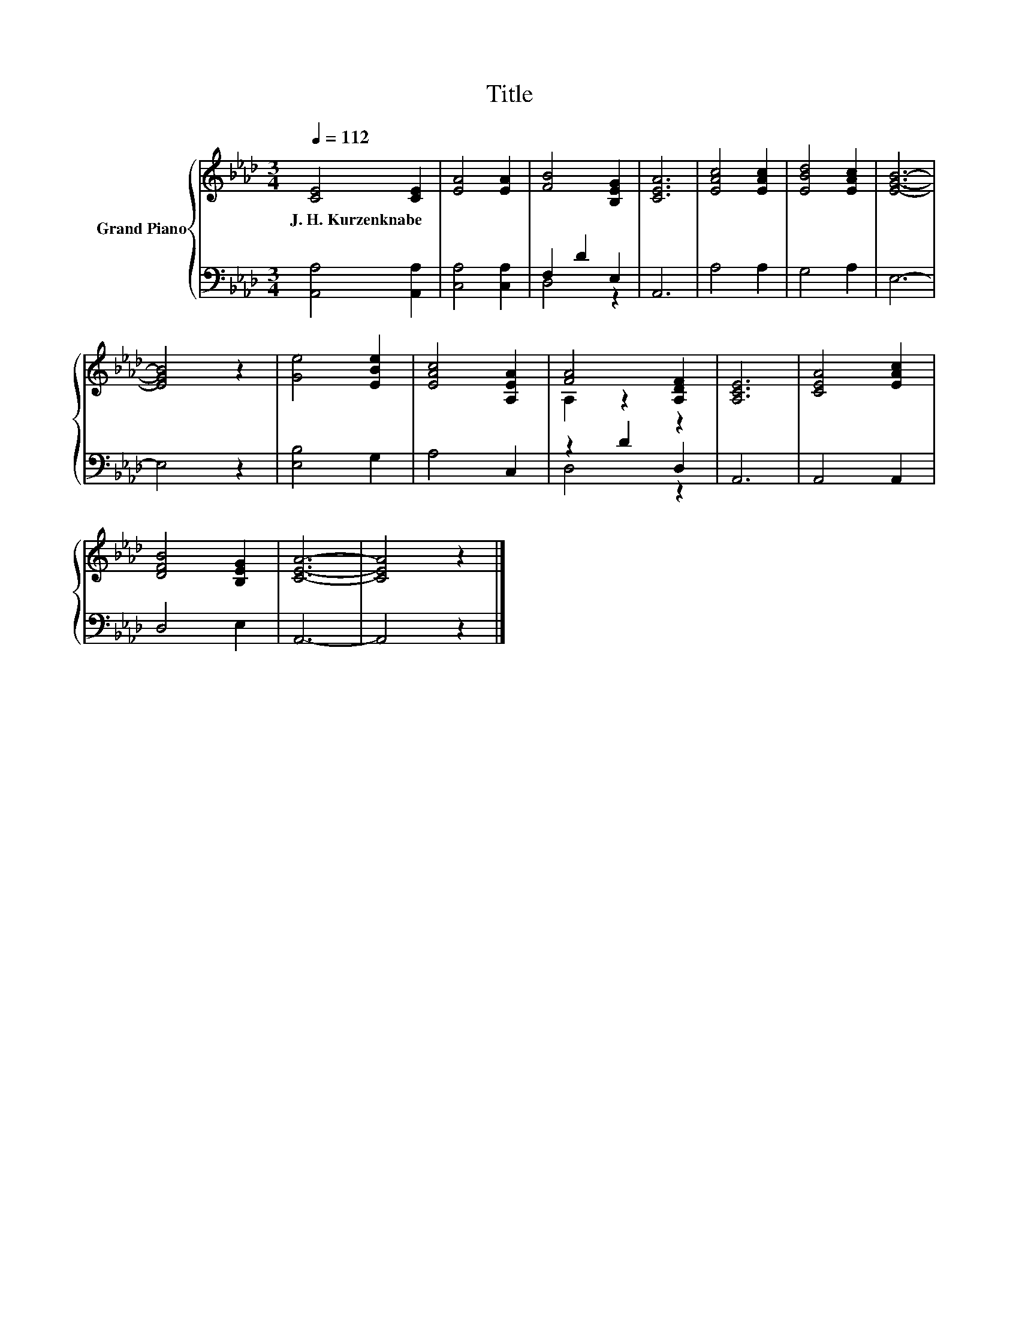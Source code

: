 X:1
T:Title
%%score { ( 1 4 ) | ( 2 3 ) }
L:1/8
Q:1/4=112
M:3/4
K:Ab
V:1 treble nm="Grand Piano"
V:4 treble 
V:2 bass 
V:3 bass 
V:1
 [CE]4 [CE]2 | [EA]4 [EA]2 | [FB]4 [B,EG]2 | [CEA]6 | [EAc]4 [EAc]2 | [EBd]4 [EAc]2 | [EGB]6- | %7
w: J.~H.~Kurzenknabe *|||||||
 [EGB]4 z2 | [Ge]4 [EBe]2 | [EAc]4 [A,EA]2 | [FA]4 [A,DF]2 | [A,CE]6 | [CEA]4 [EAc]2 | %13
w: ||||||
 [DFB]4 [B,EG]2 | [CEA]6- | [CEA]4 z2 |] %16
w: |||
V:2
 [A,,A,]4 [A,,A,]2 | [C,A,]4 [C,A,]2 | F,2 D2 E,2 | A,,6 | A,4 A,2 | G,4 A,2 | E,6- | E,4 z2 | %8
 [E,B,]4 G,2 | A,4 C,2 | z2 D2 D,2 | A,,6 | A,,4 A,,2 | D,4 E,2 | A,,6- | A,,4 z2 |] %16
V:3
 x6 | x6 | D,4 z2 | x6 | x6 | x6 | x6 | x6 | x6 | x6 | D,4 z2 | x6 | x6 | x6 | x6 | x6 |] %16
V:4
 x6 | x6 | x6 | x6 | x6 | x6 | x6 | x6 | x6 | x6 | A,2 z2 z2 | x6 | x6 | x6 | x6 | x6 |] %16

